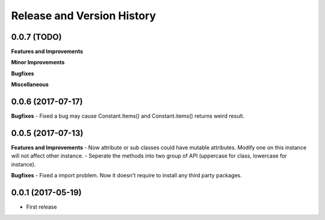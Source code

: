 Release and Version History
===========================

0.0.7 (TODO)
~~~~~~~~~~~~
**Features and Improvements**

**Minor Improvements**

**Bugfixes**

**Miscellaneous**


0.0.6 (2017-07-17)
~~~~~~~~~~~~~~~~~~
**Bugfixes**
- Fixed a bug may cause Constant.Items() and Constant.items() returns weird result.


0.0.5 (2017-07-13)
~~~~~~~~~~~~~~~~~~
**Features and Improvements**
- Now attribute or sub classes could have mutable attributes. Modify one on this instance will not affect other instance.
- Seperate the methods into two group of API (uppercase for class, lowercase for instance).

**Bugfixes**
- Fixed a import problem. Now it doesn't require to install any third party packages.


0.0.1 (2017-05-19)
~~~~~~~~~~~~~~~~~~
- First release